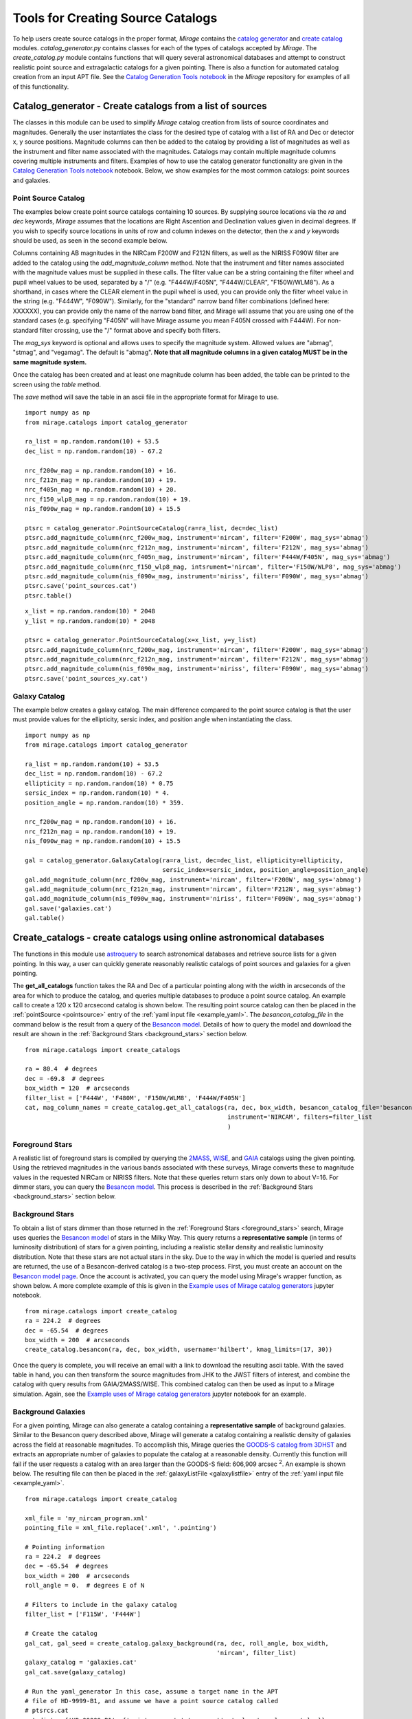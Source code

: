 .. _catalog_generation:

Tools for Creating Source Catalogs
==================================

To help users create source catalogs in the proper format, `Mirage` contains the `catalog generator <https://github.com/spacetelescope/mirage/blob/master/mirage/catalogs/catalog_generator.py>`_ and `create catalog <https://github.com/spacetelescope/mirage/blob/master/mirage/catalogs/create_catalog.py>`_ modules. *catalog_generator.py* contains classes for each of the types of catalogs accepted by `Mirage`. The *create_catalog.py* module contains functions that will query several astronomical databases and attempt to construct realistic point source and extragalactic catalogs for a given pointing. There is also a function for automated catalog creation from an input APT file. See the `Catalog Generation Tools notebook <https://github.com/spacetelescope/mirage/blob/master/examples/Catalog_Generation_Tools.ipynb>`_ in the `Mirage` repository for examples of all of this functionality.

.. _catalog_generator:

Catalog_generator - Create catalogs from a list of sources
----------------------------------------------------------

The classes in this module can be used to simplify `Mirage` catalog creation from lists of source coordinates and magnitudes. Generally the user instantiates the class for the desired type of catalog with a list of RA and Dec or detector x, y source positions. Magnitude columns can then be added to the catalog by providing a list of magnitudes as well as the instrument and filter name associated with the magnitudes. Catalogs may contain multiple magnitude columns covering multiple instruments and filters. Examples of how to use the catalog generator functionality are given in the `Catalog Generation Tools notebook <https://github.com/spacetelescope/mirage/blob/master/examples/Catalog_Generation_Tools.ipynb>`_ notebook. Below, we show examples for the most common catalogs: point sources and galaxies.

Point Source Catalog
++++++++++++++++++++

The examples below create point source catalogs containing 10 sources. By supplying source locations via the `ra` and `dec` keywords, `Mirage` assumes that the locations are Right Ascention and Declination values given in decimal degrees. If you wish to specify source locations in units of row and column indexes on the detector, then the `x` and `y` keywords should be used, as seen in the second example below.

Columns containing AB magnitudes in the NIRCam F200W and F212N filters, as well as the NIRISS F090W filter are added to the catalog using the `add_magnitude_column` method. Note that the instrument and filter names associated with the magnitude values must be supplied in these calls. The filter value can be a string containing the filter wheel and pupil wheel values to be used, separated by a "/" (e.g. "F444W/F405N", "F444W/CLEAR", "F150W/WLM8"). As a shorthand, in cases where the CLEAR element in the pupil wheel is used, you can provide only the filter wheel value in the string (e.g. "F444W", "F090W"). Similarly, for the "standard" narrow band filter combinations (defined here: XXXXXX), you can provide only the name of the narrow band filter, and Mirage will assume that you are using one of the standard cases (e.g. specifying "F405N" will have Mirage assume you mean F405N crossed with F444W). For non-standard filter crossing, use the "/" format above and specify both filters.

The `mag_sys` keyword is optional and allows uses to specify the magnitude system. Allowed values are "abmag", "stmag", and "vegamag". The default is "abmag". **Note that all magnitude columns in a given catalog MUST be in the same magnitude system.**

Once the catalog has been created and at least one magnitude column has been added, the table can be printed to the screen using the `table` method.

The `save` method will save the table in an ascii file in the appropriate format for Mirage to use.

::

    import numpy as np
    from mirage.catalogs import catalog_generator

    ra_list = np.random.random(10) + 53.5
    dec_list = np.random.random(10) - 67.2

    nrc_f200w_mag = np.random.random(10) + 16.
    nrc_f212n_mag = np.random.random(10) + 19.
    nrc_f405n_mag = np.random.random(10) + 20.
    nrc_f150_wlp8_mag = np.random.random(10) + 19.
    nis_f090w_mag = np.random.random(10) + 15.5

    ptsrc = catalog_generator.PointSourceCatalog(ra=ra_list, dec=dec_list)
    ptsrc.add_magnitude_column(nrc_f200w_mag, instrument='nircam', filter='F200W', mag_sys='abmag')
    ptsrc.add_magnitude_column(nrc_f212n_mag, instrument='nircam', filter='F212N', mag_sys='abmag')
    ptsrc.add_magnitude_column(nrc_f405n_mag, instrument='nircam', filter='F444W/F405N', mag_sys='abmag')
    ptsrc.add_magnitude_column(nrc_f150_wlp8_mag, intsrument='nircam', filter='F150W/WLP8', mag_sys='abmag')
    ptsrc.add_magnitude_column(nis_f090w_mag, instrument='niriss', filter='F090W', mag_sys='abmag')
    ptsrc.save('point_sources.cat')
    ptsrc.table()

::

    x_list = np.random.random(10) * 2048
    y_list = np.random.random(10) * 2048

    ptsrc = catalog_generator.PointSourceCatalog(x=x_list, y=y_list)
    ptsrc.add_magnitude_column(nrc_f200w_mag, instrument='nircam', filter='F200W', mag_sys='abmag')
    ptsrc.add_magnitude_column(nrc_f212n_mag, instrument='nircam', filter='F212N', mag_sys='abmag')
    ptsrc.add_magnitude_column(nis_f090w_mag, instrument='niriss', filter='F090W', mag_sys='abmag')
    ptsrc.save('point_sources_xy.cat')


Galaxy Catalog
++++++++++++++

The example below creates a galaxy catalog. The main difference compared to the point source catalog is that the user must provide values for the ellipticity, sersic index, and position angle when instantiating the class.

::

    import numpy as np
    from mirage.catalogs import catalog_generator

    ra_list = np.random.random(10) + 53.5
    dec_list = np.random.random(10) - 67.2
    ellipticity = np.random.random(10) * 0.75
    sersic_index = np.random.random(10) * 4.
    position_angle = np.random.random(10) * 359.

    nrc_f200w_mag = np.random.random(10) + 16.
    nrc_f212n_mag = np.random.random(10) + 19.
    nis_f090w_mag = np.random.random(10) + 15.5

    gal = catalog_generator.GalaxyCatalog(ra=ra_list, dec=dec_list, ellipticity=ellipticity,
                                          sersic_index=sersic_index, position_angle=position_angle)
    gal.add_magnitude_column(nrc_f200w_mag, instrument='nircam', filter='F200W', mag_sys='abmag')
    gal.add_magnitude_column(nrc_f212n_mag, instrument='nircam', filter='F212N', mag_sys='abmag')
    gal.add_magnitude_column(nis_f090w_mag, instrument='niriss', filter='F090W', mag_sys='abmag')
    gal.save('galaxies.cat')
    gal.table()



.. _create_catalogs:

Create_catalogs - create catalogs using online astronomical databases
---------------------------------------------------------------------

The functions in this module use `astroquery <https://astroquery.readthedocs.io/en/latest/>`_ to search astronomical databases and retrieve source lists for a given pointing. In this way, a user can quickly generate reasonably realistic catalogs of point sources and galaxies for a given pointing.

The **get_all_catalogs** function takes the RA and Dec of a particular pointing along with the width in arcseconds of the area for which to produce the catalog, and queries multiple databases to produce a point source catalog. An example call to create a 120 x 120 arcsecond catalog is shown below. The resulting point source catalog can then be placed in the :ref:`pointSource <pointsource>` entry of the :ref:`yaml input file <example_yaml>`. The *besancon_catalog_file* in the command below is the result from a query of the `Besancon model <https://model.obs-besancon.fr/modele_home.php>`_. Details of how to query the model and download the result are shown in the :ref:`Background Stars <background_stars>` section below.

::

    from mirage.catalogs import create_catalogs

    ra = 80.4  # degrees
    dec = -69.8  # degrees
    box_width = 120  # arcseconds
    filter_list = ['F444W', 'F480M', 'F150W/WLM8', 'F444W/F405N']
    cat, mag_column_names = create_catalog.get_all_catalogs(ra, dec, box_width, besancon_catalog_file='besancon.cat',
                                                            instrument='NIRCAM', filters=filter_list
                                                            )


.. _foreground_stars:

Foreground Stars
++++++++++++++++

A realistic list of foreground stars is compiled by querying the `2MASS <https://astroquery.readthedocs.io/en/latest/irsa/irsa.html>`_, `WISE <https://astroquery.readthedocs.io/en/latest/irsa/irsa.html>`_, and `GAIA <https://astroquery.readthedocs.io/en/latest/gaia/gaia.html>`_ catalogs using the given pointing. Using the retrieved magnitudes in the various bands associated with these surveys, Mirage converts these to magnitude values in the requested NIRCam or NIRISS filters. Note that these queries return stars only down to about V=16. For dimmer stars, you can query the `Besancon model <https://model.obs-besancon.fr/modele_home.php>`_. This process is described in the :ref:`Background Stars <background_stars>` section below.


.. _background_stars:

Background Stars
++++++++++++++++

To obtain a list of stars dimmer than those returned in the :ref:`Foreground Stars <foreground_stars>` search, Mirage uses queries the `Besancon model <https://model.obs-besancon.fr/modele_home.php>`_ of stars in the Milky Way. This query returns a **representative sample** (in terms of luminosity distribution) of stars for a given pointing, including a realistic stellar density and realistic luminosity distribution. Note that these stars are not actual stars in the sky. Due to the way in which the model is queried and results are returned, the use of a Besancon-derived catalog is a two-step process. First, you must create an account on the `Besancon model page <https://model.obs-besancon.fr/modele_home.php>`_. Once the account is activated, you can query the model using Mirage's wrapper function, as shown below. A more complete example of this is given in the `Example uses of Mirage catalog generators <https://github.com/spacetelescope/mirage/blob/master/examples/Catalog_Generation_Tools.ipynb>`_ jupyter notebook.

::

    from mirage.catalogs import create_catalog
    ra = 224.2  # degrees
    dec = -65.54  # degrees
    box_width = 200  # arcseconds
    create_catalog.besancon(ra, dec, box_width, username='hilbert', kmag_limits=(17, 30))

Once the query is complete, you will receive an email with a link to download the resulting ascii table. With the saved table in hand, you can then transform the source magnitudes from JHK to the JWST filters of interest, and combine the catalog with query results from GAIA/2MASS/WISE. This combined catalog can then be used as input to a Mirage simulation. Again, see the `Example uses of Mirage catalog generators <https://github.com/spacetelescope/mirage/blob/master/examples/Catalog_Generation_Tools.ipynb>`_ jupyter notebook for an example.


Background Galaxies
+++++++++++++++++++

For a given pointing, Mirage can also generate a catalog containing a **representative sample** of background galaxies. Similar to the Besancon query described above, Mirage will generate a catalog containing a realistic density of galaxies across the field at reasonable magnitudes. To accomplish this, Mirage queries the `GOODS-S catalog from 3DHST <https://3dhst.research.yale.edu/Data.php>`_ and extracts an appropriate number of galaxies to populate the catalog at a reasonable density. Currently this function will fail if the user requests a catalog with an area larger than the GOODS-S field: 606,909 arcsec :sup:`2`. An example is shown below. The resulting file can then be placed in the :ref:`galaxyListFile <galaxylistfile>` entry of the :ref:`yaml input file <example_yaml>`.


::

    from mirage.catalogs import create_catalog

    xml_file = 'my_nircam_program.xml'
    pointing_file = xml_file.replace('.xml', '.pointing')

    # Pointing information
    ra = 224.2  # degrees
    dec = -65.54  # degrees
    box_width = 200  # arcseconds
    roll_angle = 0.  # degrees E of N

    # Filters to include in the galaxy catalog
    filter_list = ['F115W', 'F444W']

    # Create the catalog
    gal_cat, gal_seed = create_catalog.galaxy_background(ra, dec, roll_angle, box_width,
                                                         'nircam', filter_list)
    galaxy_catalog = 'galaxies.cat'
    gal_cat.save(galaxy_catalog)

    # Run the yaml_generator In this case, assume a target name in the APT
    # file of HD-9999-B1, and assume we have a point source catalog called
    # ptsrcs.cat
    cat_dict = {'HD-99999-B1': {'point_source':'ptsrcs.cat', 'galaxy': galaxy_catalog}}
    background = 'low'
    output_dir = 'yaml_files'
    simulation_dir = 'sim_data'
    datatype = 'raw'

    yam = yaml_generator.SimInput(input_xml=xml_file, pointing_file=pointing_file,
                                  catalogs=cat_dict,
                                  background=background,
                                  verbose=True, output_dir=output_dir,
                                  simdata_output_dir=simulation_dir,
                                  datatype=datatype)
    yam.create_inputs()

